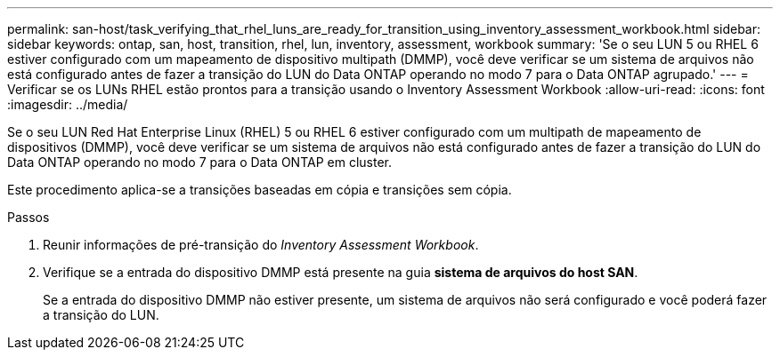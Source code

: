 ---
permalink: san-host/task_verifying_that_rhel_luns_are_ready_for_transition_using_inventory_assessment_workbook.html 
sidebar: sidebar 
keywords: ontap, san, host, transition, rhel, lun, inventory, assessment, workbook 
summary: 'Se o seu LUN 5 ou RHEL 6 estiver configurado com um mapeamento de dispositivo multipath (DMMP), você deve verificar se um sistema de arquivos não está configurado antes de fazer a transição do LUN do Data ONTAP operando no modo 7 para o Data ONTAP agrupado.' 
---
= Verificar se os LUNs RHEL estão prontos para a transição usando o Inventory Assessment Workbook
:allow-uri-read: 
:icons: font
:imagesdir: ../media/


[role="lead"]
Se o seu LUN Red Hat Enterprise Linux (RHEL) 5 ou RHEL 6 estiver configurado com um multipath de mapeamento de dispositivos (DMMP), você deve verificar se um sistema de arquivos não está configurado antes de fazer a transição do LUN do Data ONTAP operando no modo 7 para o Data ONTAP em cluster.

Este procedimento aplica-se a transições baseadas em cópia e transições sem cópia.

.Passos
. Reunir informações de pré-transição do _Inventory Assessment Workbook_.
. Verifique se a entrada do dispositivo DMMP está presente na guia *sistema de arquivos do host SAN*.
+
Se a entrada do dispositivo DMMP não estiver presente, um sistema de arquivos não será configurado e você poderá fazer a transição do LUN.


